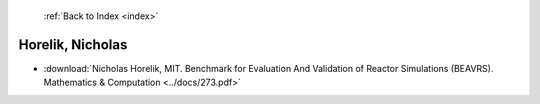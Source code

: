  :ref:`Back to Index <index>`

Horelik, Nicholas
-----------------

* :download:`Nicholas Horelik, MIT. Benchmark for Evaluation And Validation of Reactor Simulations (BEAVRS). Mathematics & Computation <../docs/273.pdf>`
